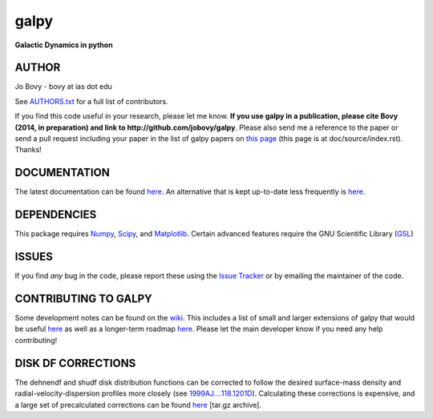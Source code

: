 galpy
======

**Galactic Dynamics in python**

.. image:: https://travis-ci.org/jobovy/galpy.svg?branch=master
   :target: http://travis-ci.org/jobovy/galpy

.. image:: https://img.shields.io/coveralls/jobovy/galpy.svg
  :target: https://coveralls.io/r/jobovy/galpy?branch=master

.. image:: http://img.shields.io/badge/C%20coverage-99%-brightgreen.svg
   :target: http://sns.ias.edu/~bovy/galpy_lcov/

.. image:: https://readthedocs.org/projects/galpy/badge/?version=latest
  :target: http://galpy.readthedocs.org/en/latest/

.. image:: http://img.shields.io/pypi/v/galpy.svg
   :target: https://pypi.python.org/pypi/galpy/ 

.. image:: http://img.shields.io/badge/license-New%20BSD-brightgreen.svg
   :target: https://github.com/jobovy/galpy/blob/master/LICENSE

AUTHOR
-------

Jo Bovy - bovy at ias dot edu

See `AUTHORS.txt
<https://github.com/jobovy/galpy/blob/master/AUTHORS.txt>`__ for a
full list of contributors.

If you find this code useful in your research, please let me know. **If
you use galpy in a publication, please cite Bovy (2014, in
preparation) and link to http://github.com/jobovy/galpy**. Please also
send me a reference to the paper or send a pull request including your
paper in the list of galpy papers on `this page
<http://galpy.readthedocs.org/en/latest/>`__ (this page is at
doc/source/index.rst). Thanks!


DOCUMENTATION
--------------

The latest documentation can be found `here <http://galpy.readthedocs.org/en/latest/>`__. An alternative that is kept up-to-date less frequently is `here <http://jobovy.github.com/galpy>`__.

DEPENDENCIES
-------------

This package requires `Numpy <http://numpy.scipy.org/>`__, `Scipy <http://www.scipy.org/>`__, and `Matplotlib <http://matplotlib.sourceforge.net/>`__. Certain advanced features require the GNU Scientific Library (`GSL <http://www.gnu.org/software/gsl/>`__)

ISSUES
-------

If you find *any* bug in the code, please report these using the `Issue Tracker <http://github.com/jobovy/galpy/issues>`__ or by emailing the maintainer of the code.

CONTRIBUTING TO GALPY
----------------------

Some development notes can be found on the `wiki
<http://github.com/jobovy/galpy/wiki/>`__. This includes a list of
small and larger extensions of galpy that would be useful `here
<http://github.com/jobovy/galpy/wiki/Possible-galpy-extensions>`__ as
well as a longer-term roadmap `here
<http://github.com/jobovy/galpy/wiki/Roadmap>`__. Please let the main
developer know if you need any help contributing!

DISK DF CORRECTIONS
--------------------

The dehnendf and shudf disk distribution functions can be corrected to
follow the desired surface-mass density and radial-velocity-dispersion
profiles more closely (see
`1999AJ....118.1201D <http://adsabs.harvard.edu/abs/1999AJ....118.1201D>`__). Calculating
these corrections is expensive, and a large set of precalculated
corrections can be found
`here <http://github.com/downloads/jobovy/galpy/galpy-dfcorrections.tar.gz>`__ \[tar.gz
archive\].
